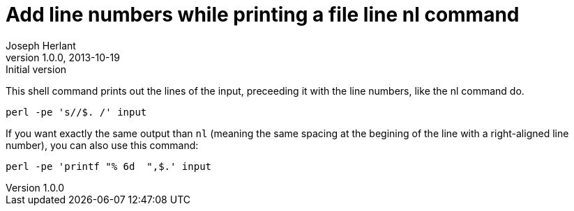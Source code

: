Add line numbers while printing a file line nl command
======================================================
Joseph Herlant
v1.0.0, 2013-10-19: Initial version
:Author Initials: Joseph Herlant
:description: Perl one-liners to print out the line numbers at the begining of +
  each lines while printing the line. 
:keywords: perl, oneliner, extract, regex, regular expression, pattern

/////
Comments
/////


This shell command prints out the lines of the input, preceeding it with the
line numbers, like the nl command do.

[source, shell]
-----
perl -pe 's//$. /' input
-----

If you want exactly the same output than `nl` (meaning the same spacing at the
begining of the line with a right-aligned line number), you can also use this
command:

[source, shell]
-----
perl -pe 'printf "% 6d  ",$.' input
-----

